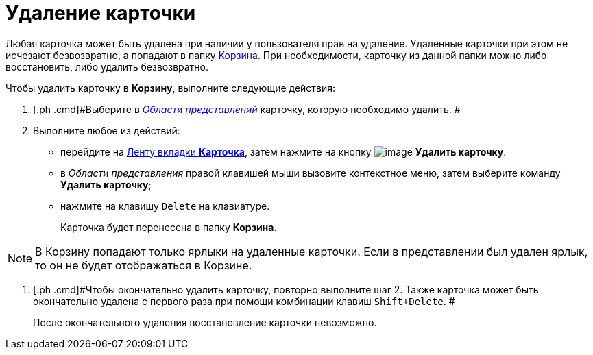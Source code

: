 = Удаление карточки

Любая карточка может быть удалена при наличии у пользователя прав на удаление. Удаленные карточки при этом не исчезают безвозвратно, а попадают в папку xref:Folder_recyclebin.adoc[Корзина]. При необходимости, карточку из данной папки можно либо восстановить, либо удалить безвозвратно.

Чтобы удалить карточку в [.keyword]*Корзину*, выполните следующие действия:

[[task_dj1_zzv_zn__steps_q31_q1w_zn]]
. [.ph .cmd]#Выберите в xref:Interface_view_area.html[_Области представлений_] карточку, которую необходимо удалить. #
. [.ph .cmd]#Выполните любое из действий:#
* перейдите на xref:Interface_ribbon_card.html[Ленту вкладки [.keyword]*Карточка*], затем нажмите на кнопку image:img/Buttons/delete.png[image] [.keyword]*Удалить карточку*.
* в _Области представления_ правой клавишей мыши вызовите контекстное меню, затем выберите команду [.keyword]*Удалить карточку*;
* нажмите на клавишу [.kbd .ph .userinput]`Delete` на клавиатуре.
+
Карточка будет перенесена в папку [.keyword]*Корзина*.

[NOTE]
====
В Корзину попадают только ярлыки на удаленные карточки. Если в представлении был удален ярлык, то он не будет отображаться в Корзине.
====
. [.ph .cmd]#Чтобы окончательно удалить карточку, повторно выполните шаг 2. Также карточка может быть окончательно удалена с первого раза при помощи комбинации клавиш [.kbd .ph .userinput]`Shift+Delete`. #
+
После окончательного удаления восстановление карточки невозможно.
